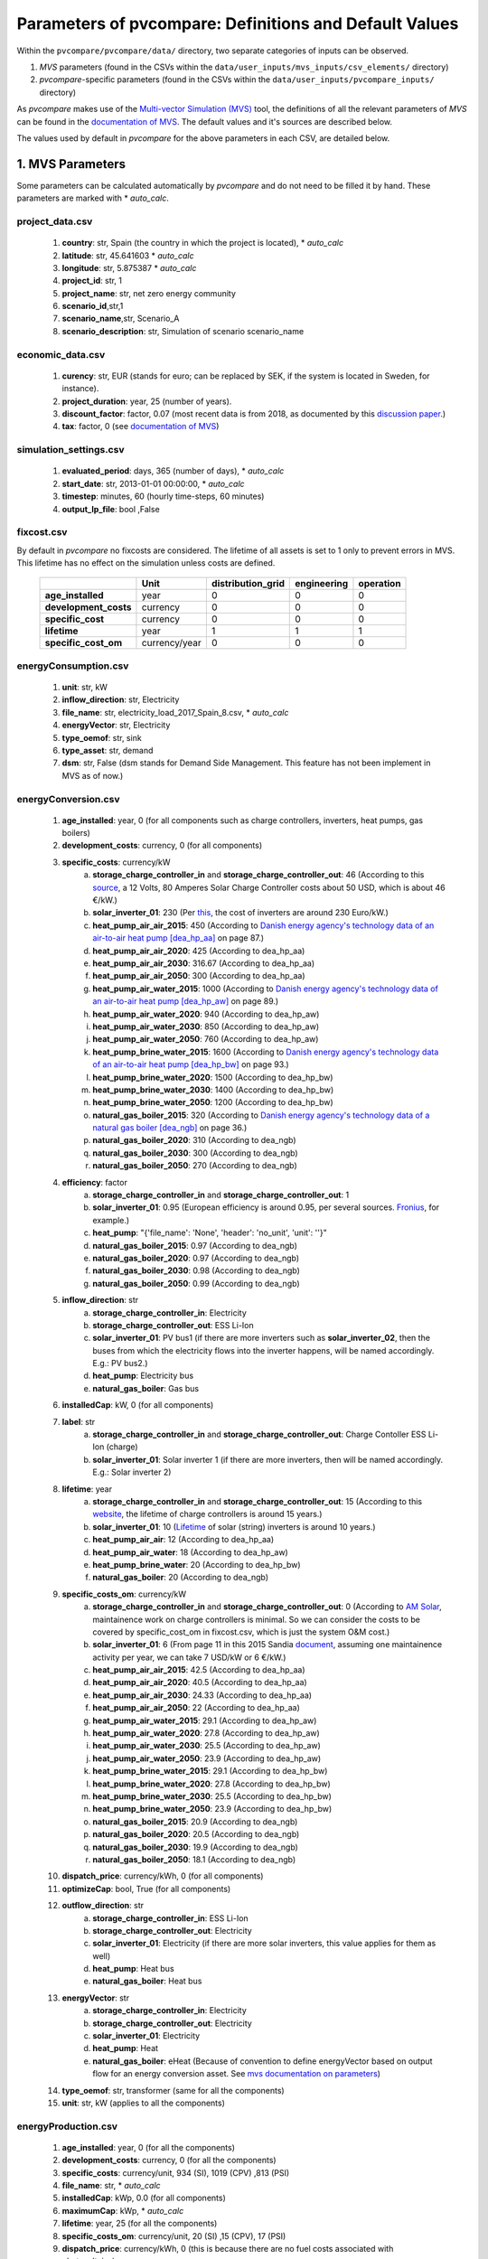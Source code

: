 .. _parameters:

Parameters of pvcompare: Definitions and Default Values
~~~~~~~~~~~~~~~~~~~~~~~~~~~~~~~~~~~~~~~~~~~~~~~~~~~~~~~

Within the ``pvcompare/pvcompare/data/`` directory, two separate categories of inputs can be observed.

1. *MVS* parameters (found in the CSVs within the ``data/user_inputs/mvs_inputs/csv_elements/`` directory)
2. *pvcompare*-specific parameters (found in the CSVs within the ``data/user_inputs/pvcompare_inputs/`` directory)

As *pvcompare* makes use of the `Multi-vector Simulation (MVS) <https://github.com/rl-institut/mvs_eland>`_ tool, the definitions of all the
relevant parameters of *MVS* can be found in the `documentation of MVS <https://mvs-eland.readthedocs.io/en/latest/MVS_parameters.html>`_.
The default values and it's sources are described below.

The values used by default in *pvcompare* for the above parameters in each CSV, are detailed below.


1. MVS Parameters
=================
Some parameters can be calculated automatically by *pvcompare* and do not need to be filled it by hand. These parameters are marked with * *auto_calc*.


project_data.csv
----------------
    1. **country**: str, Spain (the country in which the project is located), * *auto_calc*
    2. **latitude**: str, 45.641603 * *auto_calc*
    3. **longitude**: str, 5.875387 * *auto_calc*
    4. **project_id**: str, 1
    5. **project_name**: str, net zero energy community
    6. **scenario_id**,str,1
    7. **scenario_name**,str, Scenario_A
    8. **scenario_description**: str, Simulation of scenario scenario_name

economic_data.csv
-----------------
    1. **curency**: str, EUR (stands for euro; can be replaced by SEK, if the system is located in Sweden, for instance).
    2. **project_duration**: year, 25 (number of years).
    3. **discount_factor**: factor, 0.07 (most recent data is from 2018, as documented by this `discussion paper <http://bpie.eu/wp-content/uploads/2015/10/Discount_rates_in_energy_system-discussion_paper_2015_ISI_BPIE.pdf>`_.)
    4. **tax**: factor, 0 (see `documentation of MVS <https://mvs-eland.readthedocs.io/en/latest/MVS_parameters.html>`_)

simulation_settings.csv
-----------------------
    1. **evaluated_period**: days, 365 (number of days),  * *auto_calc*
    2. **start_date**: str, 2013-01-01 00:00:00,  * *auto_calc*
    3. **timestep**: minutes, 60 (hourly time-steps, 60 minutes)
    4. **output_lp_file**: bool ,False

fixcost.csv
-----------
By default in *pvcompare* no fixcosts are considered. The lifetime of all assets is set to 1 only to prevent errors in MVS. This lifetime has no effect
on the simulation unless costs are defined.


    +----------------------+-------------------+----------------------------------+------------------+-----------------------+
    |                      |        Unit       |        distribution_grid         | engineering      |       operation       |
    +======================+===================+==================================+==================+=======================+
    |  **age_installed**   | 	    year       |               0                  |         0        |           0           |
    +----------------------+-------------------+----------------------------------+------------------+-----------------------+
    | **development_costs**|      currency     |               0                  |         0        |           0           |
    +----------------------+-------------------+----------------------------------+------------------+-----------------------+
    |  **specific_cost**   |      currency     |               0                  |         0        |           0           |
    +----------------------+-------------------+----------------------------------+------------------+-----------------------+
    |     **lifetime**     |        year       |               1                  |         1        |           1           |
    +----------------------+-------------------+----------------------------------+------------------+-----------------------+
    | **specific_cost_om** |    currency/year  |               0                  |         0        |           0           |
    +----------------------+-------------------+----------------------------------+------------------+-----------------------+

energyConsumption.csv
---------------------
    1. **unit**: str, kW
    2. **inflow_direction**: str, Electricity
    3. **file_name**: str, electricity_load_2017_Spain_8.csv, * *auto_calc*
    4. **energyVector**: str, Electricity
    5. **type_oemof**: str, sink
    6. **type_asset**: str, demand
    7. **dsm**: str, False (dsm stands for Demand Side Management. This feature has not been implement in MVS as of now.)

energyConversion.csv
--------------------
    1. **age_installed**: year, 0 (for all components such as charge controllers, inverters, heat pumps, gas boilers)
    2. **development_costs**: currency, 0 (for all components)
    3. **specific_costs**: currency/kW
        a. **storage_charge_controller_in** and **storage_charge_controller_out**: 46 (According to this `source <https://alteredenergy.com/wholesale-cost-of-solar-charge-controllers/>`_, a 12 Volts, 80 Amperes Solar Charge Controller costs about 50 USD, which is about 46 €/kW.)
        b. **solar_inverter_01**: 230 (Per `this <https://www.solaranlage-ratgeber.de/photovoltaik/photovoltaik-wirtschaftlichkeit/photovoltaik-anschaffungskosten>`_, the cost of inverters are around 230 Euro/kW.)
        c. **heat_pump_air_air_2015**: 450 (According to `Danish energy agency's technology data of an air-to-air heat pump [dea_hp_aa] <https://ens.dk/sites/ens.dk/files/Analyser/technology_data_catalogue_for_individual_heating_installations.pdf>`_ on page 87.)
        d. **heat_pump_air_air_2020**: 425 (According to dea_hp_aa)
        e. **heat_pump_air_air_2030**: 316.67 (According to dea_hp_aa)
        f. **heat_pump_air_air_2050**: 300 (According to dea_hp_aa)
        g. **heat_pump_air_water_2015**: 1000 (According to `Danish energy agency's technology data of an air-to-air heat pump [dea_hp_aw] <https://ens.dk/sites/ens.dk/files/Analyser/technology_data_catalogue_for_individual_heating_installations.pdf>`_ on page 89.)
        h. **heat_pump_air_water_2020**: 940 (According to dea_hp_aw)
        i. **heat_pump_air_water_2030**: 850 (According to dea_hp_aw)
        j. **heat_pump_air_water_2050**: 760 (According to dea_hp_aw)
        k. **heat_pump_brine_water_2015**: 1600 (According to `Danish energy agency's technology data of an air-to-air heat pump [dea_hp_bw] <https://ens.dk/sites/ens.dk/files/Analyser/technology_data_catalogue_for_individual_heating_installations.pdf>`_ on page 93.)
        l. **heat_pump_brine_water_2020**: 1500 (According to dea_hp_bw)
        m. **heat_pump_brine_water_2030**: 1400 (According to dea_hp_bw)
        n. **heat_pump_brine_water_2050**: 1200 (According to dea_hp_bw)
        o. **natural_gas_boiler_2015**: 320 (According to `Danish energy agency's technology data of a natural gas boiler [dea_ngb] <https://ens.dk/sites/ens.dk/files/Analyser/technology_data_catalogue_for_individual_heating_installations.pdf>`_ on page 36.)
        p. **natural_gas_boiler_2020**: 310 (According to dea_ngb)
        q. **natural_gas_boiler_2030**: 300 (According to dea_ngb)
        r. **natural_gas_boiler_2050**: 270 (According to dea_ngb)
    4. **efficiency**: factor
        a. **storage_charge_controller_in** and **storage_charge_controller_out**: 1
        b. **solar_inverter_01**: 0.95 (European efficiency is around 0.95, per several sources. `Fronius <https://www.fronius.com/en/photovoltaics/products>`_, for example.)
        c. **heat_pump**: "{'file_name': 'None', 'header': 'no_unit', 'unit': ''}"
        d. **natural_gas_boiler_2015**: 0.97 (According to dea_ngb)
        e. **natural_gas_boiler_2020**: 0.97 (According to dea_ngb)
        f. **natural_gas_boiler_2030**: 0.98 (According to dea_ngb)
        g. **natural_gas_boiler_2050**: 0.99 (According to dea_ngb)
    5. **inflow_direction**: str
        a. **storage_charge_controller_in**: Electricity
        b. **storage_charge_controller_out**: ESS Li-Ion
        c. **solar_inverter_01**: PV bus1 (if there are more inverters such as **solar_inverter_02**, then the buses from which the electricity flows into the inverter happens, will be named accordingly. E.g.: PV bus2.)
        d. **heat_pump**: Electricity bus
        e. **natural_gas_boiler**: Gas bus
    6. **installedCap**: kW, 0 (for all components)
    7. **label**: str
        a. **storage_charge_controller_in** and **storage_charge_controller_out**: Charge Contoller ESS Li-Ion (charge)
        b. **solar_inverter_01**: Solar inverter 1 (if there are more inverters, then will be named accordingly. E.g.: Solar inverter 2)
    8. **lifetime**: year
        a. **storage_charge_controller_in** and **storage_charge_controller_out**: 15 (According to this `website <https://www.google.com/url?q=https://solarpanelsvenue.com/what-is-a-charge-controller/&sa=D&ust=1591697986335000&usg=AFQjCNE54Zbsv-Gd2UZb-_SY_QNG5Ig2fQ>`_, the lifetime of charge controllers is around 15 years.)
        b. **solar_inverter_01**: 10 (`Lifetime <https://thosesolarguys.com/how-long-do-solar-inverters-last/>`_ of solar (string) inverters is around 10 years.)
        c. **heat_pump_air_air**: 12 (According to dea_hp_aa)
        d. **heat_pump_air_water**: 18 (According to dea_hp_aw)
        e. **heat_pump_brine_water**: 20 (According to dea_hp_bw)
        f. **natural_gas_boiler**: 20 (According to dea_ngb)
    9. **specific_costs_om**: currency/kW
        a. **storage_charge_controller_in** and **storage_charge_controller_out**: 0 (According to `AM Solar <https://amsolar.com/diy-rv-solar-instructions/edmaintenance>`_, maintainence work on charge controllers is minimal. So we can consider the costs to be covered by specific_cost_om in fixcost.csv, which is just the system O&M cost.)
        b. **solar_inverter_01**: 6 (From page 11 in this 2015 Sandia `document <https://prod-ng.sandia.gov/techlib-noauth/access-control.cgi/2016/160649r.pdf>`_, assuming one maintainence activity per year, we can take 7 USD/kW or 6 €/kW.)
        c. **heat_pump_air_air_2015**: 42.5 (According to dea_hp_aa)
        d. **heat_pump_air_air_2020**: 40.5 (According to dea_hp_aa)
        e. **heat_pump_air_air_2030**: 24.33 (According to dea_hp_aa)
        f. **heat_pump_air_air_2050**: 22 (According to dea_hp_aa)
        g. **heat_pump_air_water_2015**: 29.1 (According to dea_hp_aw)
        h. **heat_pump_air_water_2020**: 27.8 (According to dea_hp_aw)
        i. **heat_pump_air_water_2030**: 25.5 (According to dea_hp_aw)
        j. **heat_pump_air_water_2050**: 23.9 (According to dea_hp_aw)
        k. **heat_pump_brine_water_2015**: 29.1 (According to dea_hp_bw)
        l. **heat_pump_brine_water_2020**: 27.8 (According to dea_hp_bw)
        m. **heat_pump_brine_water_2030**: 25.5 (According to dea_hp_bw)
        n. **heat_pump_brine_water_2050**: 23.9 (According to dea_hp_bw)
        o. **natural_gas_boiler_2015**: 20.9 (According to dea_ngb)
        p. **natural_gas_boiler_2020**: 20.5 (According to dea_ngb)
        q. **natural_gas_boiler_2030**: 19.9 (According to dea_ngb)
        r. **natural_gas_boiler_2050**: 18.1 (According to dea_ngb)
    10. **dispatch_price**: currency/kWh, 0 (for all components)
    11. **optimizeCap**: bool, True (for all components)
    12. **outflow_direction**: str
         a. **storage_charge_controller_in**: ESS Li-Ion
         b. **storage_charge_controller_out**: Electricity
         c. **solar_inverter_01**: Electricity (if there are more solar inverters, this value applies for them as well)
         d. **heat_pump**: Heat bus
         e. **natural_gas_boiler**: Heat bus
    13. **energyVector**: str
         a. **storage_charge_controller_in**: Electricity
         b. **storage_charge_controller_out**: Electricity
         c. **solar_inverter_01**: Electricity
         d. **heat_pump**: Heat
         e. **natural_gas_boiler**: eHeat (Because of convention to define energyVector based on output flow for an energy conversion asset. See `mvs documentation on parameters <https://multi-vector-simulator.readthedocs.io/en/stable/MVS_parameters.html#list-of-parameters>`_)
    14. **type_oemof**: str, transformer (same for all the components)
    15. **unit**: str, kW (applies to all the components)

energyProduction.csv
--------------------
    1. **age_installed**: year, 0 (for all the components)
    2. **development_costs**: currency, 0 (for all the components)
    3. **specific_costs**: currency/unit, 934 (SI), 1019 (CPV) ,813 (PSI)
    4. **file_name**: str, * *auto_calc*
    5. **installedCap**: kWp, 0.0 (for all components)
    6. **maximumCap**: kWp,  * *auto_calc*
    7. **lifetime**: year, 25 (for all the components)
    8. **specific_costs_om**: currency/unit, 20 (SI) ,15 (CPV), 17 (PSI)
    9. **dispatch_price**: currency/kWh, 0 (this is because there are no fuel costs associated with photovoltaics)
    10. **optimizeCap**: bool, True (for all components)
    11. **outflow_direction**: str, PV bus1 (for all of the components)
    12. **type_oemof**: str, source (for all of the components)
    13. **unit**: str, kWp (for all of the components)
    14. **energyVector**: str, Electricity (for all of the components)
    15. **emission_factor**: kgCO2eq/unit, * *auto_calc*

energyProviders.csv
-------------------
All default values for the energy_price, feed-in tariff, renewable share and emission factors of all European countries are stores in
``data/static_inputs/local_grid_parameters.xlsx``

    1. **unit**: str,kW
    2. **optimizeCap**: bool, True (for all of the components)
    3. **energy_price**: currency/kWh,
        a. **Electricity grid**: * *auto_calc*, `EUROSTAT electricity, <https://ec.europa.eu/eurostat/databrowser/view/ten00117/default/table?lang=en>`_
        b. **Gas plant**: * *auto_calc* `EUROSTAT Gas <https://ec.europa.eu/eurostat/databrowser/view/ten00118/default/table?lang=en>`_
    4. **feedin_tariff**: currency/kWh,
        a. **Electricity grid**: `feed-in tariff <https://www.pv-magazine.com/features/archive/solar-incentives-and-fits/feed-in-tariffs-in-europe/>`_
        b. **Gas plant**: 0
    5. **peak_demand_pricing**: currency/kW, 0 (for all of the components)
    6. **peak_demand_pricing_period**: 	times per year (1,2,3,4,6,12), 1 (for all of the components)
    7. **renewable_share**,factor,`EUROSTAT renewable share <https://ec.europa.eu/eurostat/web/energy/data/shares>`_
    8. **inflow_direction**: str,
        a. **Electricity grid**: Electricity
        b. **Gas plant**: Gas bus
    9. **outflow_direction**: str,
        a. **Electricity grid**: Electricity
        b. **Gas plant**: Heat bus
    10. **energyVector**: str,
        a. **Electricity grid**: Electricity
        b. **Gas plant**: Heat
    11. **type_oemof**: str, source (for all of the components)

    12. **emission factor**: kgCO2eq/kWh
        a. **Electricity grid**: `EEA EUROPA <https://www.eea.europa.eu/data-and-maps/indicators/overview-of-the-electricity-production-3/assessment>`_
        b. **Gas plant**: 0.2 (Obtained from `Quaschning 06/2015 <https://www.volker-quaschning.de/datserv/CO2-spez/index_e.php>`_.)

energyStorage.csv
-----------------
    1. **inflow_direction**: str, ESS Li-Ion
    2. **label**: str, ESS Li-Ion
    3. **optimizeCap**: bool, True
    4. **outflow_direction**: str, ESS Li-Ion
    5. **type_oemof**: str, storage
    6. **storage_filename**: str, storage_01.csv
    7. **energyVector**: str, Electricity

storage_01.csv
--------------
This storage example describes a battery storage

    1. **unit**, str, kWh
    2. **installedCap**: unit, 0 (for all components)
    3. **age_installed**: year, 0 (for all components)
    4. **lifetime**: year, 20 (for all components), `Moosmoar S.3<https://iewt2019.eeg.tuwien.ac.at/download/contribution/presentation/112/112_presentation_20190215_102253.pdf>`_
    5. **development_costs**: currency, 0 (for all components)
    6. **specific_costs**: currency/unit
        a. **storage capacity**: 250 - 550 (`ZHB S.46 ff <https://www.zhb-flensburg.de/fileadmin/content/spezial-einrichtungen/zhb/dokumente/dissertationen/fluri/fluri-2019-wirtschaftlichkeit-dez-stromspeicher.pdf>`_)
        b. **input power** and **output power**: 0
    7. **specific_costs_om**: currency/unit/year
        a. **storage capacity**: 0.2 (`energieheld <https://www.energieheld.de/solaranlage/photovoltaik/stromspeicher/kosten#preis-pro-kilowattstunde-berechnen>`_)
        b. **input power** and **output power**: 0
    8. **dispatch_price**: currency/kWh
            a. **storage capacity**: NA (does not apply)
            b. **input power** and **output power**: 0
    9. **c_rate**: factor of total capacity (kWh)
        a. **storage capacity**: NA (does not apply)
        b. **input power** and **output power**: 1 (this just means that the whole capacity of the battery would be used during charging and discharging cycles)
    10. **efficiency**: factor
        a. **storage capacity**: 0.95
        b. **input power** and **output power**: 0.95 (Charging and discharging efficiency. The value has been sourced from `MVS efficiency <https://multi-vector-simulator.readthedocs.io/en/stable/MVS_parameters.html#efficiency-label>`_.)
    11. **soc_initial**: None or factor
        a. **storage capacity**: None
        b. **input power** and **output power**: NA
    12. **soc_max**: factor
        a. **storage capacity**: 0.98 ( `Solar charge controllers <https://www.morningstarcorp.com/solar-charge-controllers>`_)
        b. **input power** and **output power**: NA
    13. **soc_min**: factor
        a. **storage capacity**: 0.2 (Figure from this research `article <https://www.sciencedirect.com/science/article/pii/S0378775319310043>`_.)
        b. **input power** and **output power**: NA

.. _storage_02.csv:

storage_02.csv
--------------
This storage example describes a stratified thermal storage

    1. **age_installed**: year, 0 (for all components of the stratified thermal storage)
    2. **development_costs**: currency, 0 (for all components of the stratified thermal storage)
    3. **specific_costs**: currency/unit
        a. **storage capacity**: 410, See `Danish energy agency's technology data of small-scale hot water tanks [dea_swt] <https://ens.dk/sites/ens.dk/files/Analyser/technology_data_catalogue_for_energy_storage.pdf>`_ on p.66 - However investment costs of stratified TES could be higher.
        b. **input power** and **output power**: 0
    4. **c_rate**: factor of total capacity (kWh)
        a. **storage capacity**: NA (does not apply)
        b. **input power** and **output power**: 1 (this just means that the whole capacity of the stratified thermal storage would be used during charging and discharging cycles)
    5. **efficiency**: factor
        a. **storage capacity**: 1, or "NA" if calculated
        b. **input power** and **output power**: 1
    6. **installedCap**: unit 0, or "NA" if calculated
        a. **storage capacity**: 0, or "NA" if calculated
        b. **input power** and **output power**: 0
    7. **lifetime**: year, 30 (applies for all the parameters of the stratified thermal energy storage)
    8. **specific_costs_om**: currency/unit/year
        a. **storage capacity**: 16.67, [dea_swt] p.66 - however fix om costs of stratified TES could differ
        b. **input power** and **output power**: 0
    9. **dispatch_price**: currency/kWh
        a. **storage capacity**: NA (does not apply)
        b. **input power** and **output power**: 0
    10. **soc_initial**: None or factor

        a. **storage capacity**: None

        b. **input power** and **output power**: NA
    11. **soc_max**: factor

        a. **storage capacity**: 0.925 (7.5% unused volume see `European Commission study large-scale heating and cooling in EU [EUC_heat] <https://op.europa.eu/en/publication-detail/-/publication/312f0f62-dfbd-11e7-9749-01aa75ed71a1/language-en>`_ p.168 - This applies for large scale TES but could be validated for a small scale storage too.)

        b. **input power** and **output power**: NA
    12. **soc_min**: factor

        a. **storage capacity**: 0.075 (7.5% unused volume see [EUC_heat] p.168 - This applies for large scale TES but could be validated for a small scale storage too.)

        b. **input power** and **output power**: NA
    13. **unit**: str

        a. **storage capacity**: kWh

        b. **input power** and **output power**: kW
    14. **fixed_thermal_losses_relative**: factor

        a. **storage capacity**: "{'file_name': 'None', 'header': 'no_unit', 'unit': ''}", is calculated in pvcompare

        b. **input power** and **output power**: NA (does not apply)
    15. **fixed_thermal_losses_absolute**: kWh

        a. **storage capacity**: "{'file_name': 'None', 'header': 'no_unit', 'unit': ''}", is calculated in pvcompare

        b. **input power** and **output power**: NA (does not apply)



2. pvcompare-specific parameters
================================

In order to run *pvcompare*, a number of input parameters are needed; many of which are stored in csv files with default values in ``data/user_inputs/pvcompare_inputs/``.
The following list will give a brief introduction into the description of the csv files and the source of the given default parameters.

Some parameters can be calculated automatically by *pvcompare* and do not need to be filled it by hand. These parameters are marked with * *auto_calc*.


.. _pv_setup:

pv_setup.csv
------------
    *The pv_setup.csv defines the number of facades that are covered with pv-modules.*

    1. **surface_type**: str, optional values are "flat_roof", "gable_roof", "south_facade", "east_facade" and "west_facade"
    2. **surface_azimuth**: integer, between -180 and 180, where 180 is facing south, 90 is facing east and -90 is facing west
    3. **surface_tilt**: integer, between 0 and 90, where 90 represents a vertical module and 0 a horizontal.
    4. **technology**: str, optional values are "si" for a silicone module, "cpv" for concentrator photovoltaics and "psi" for a perovskite silicone module

.. _building_parameters:

building_parameters.csv
-----------------------
    *Parameters that describe the characteristics of the building that should be considered in the simulation. The default values are taken from [1].*

    1. **number of storeys**,int, 5
    2. **number of houses**: int, 20
    3. **population per storey**: int, 32 (number of habitants per storey)
    4. **total storey area**: int, 1232 (total area of one storey, equal to the flat roof area in m²)
    5. **length south facade**: int, 56 (length of the south facade in m)
    6. **length eastwest facade**:int, 22 (length of the east/west facade in m)
    7. **hight storey**: int, 3 (hight of each storey in m)
    8. **room temperature**: int, 20 (average room temperature inside the building, default: 20 °C)
    9. **heating limit temperature**: int, 15 (temperature limit for space heating in °C, default: `15 °C <http://wiki.energie-m.de/Heizgrenztemperatur>`_)
    10. **include warm water**: bool, False (condition about whether warm water is considered in the heat demand, default: False. If False, the warm water demand is added to the electricty demand instead.)
    11. **filename_total_consumption**: str, total_consumption_residential.xlsx (name of the csv file that contains the total electricity and heat consumption for EU countries from [2]) *
    12. **filename_total_SH**: str, total_consumption_SH_residential.xlsx (name of the csv file that contains the total space heating for EU countries [2]) *
    13. **filename_total_WH**: str, total_consumption_WH_residential.xlsx (name of the csv file that contains the total water heating for EU countries [2]) *
    14. **filename_elect_SH**: str, electricity_consumption_SH_residential.xlsx (name of the csv file that contains the electrical space heatig for EU countries [2]) *
    15. **filename_elect_WH**: str, electricity_consumption_WH_residential.xlsx (name of the csv file that contains the electrical water heating for EU countries[2]) *
    16. **filename_residential_electricity_demand**: str, electricity_consumption_residential.xlsx (name of the csv file that contains the total residential electricity demand for EU countries [2]) *
    17. **filename_total_cooking_consumption**: str,total_consumption_cooking_residential.xlsx (name of the csv file that contains the total residential cooking demand for EU countries [2])
    18. **filename_electricity_cooking_consumption**: str,electricity_consumption_cooking_residential.xlsx (name of the csv file that contains the electrical residential cooking demand for EU countries [2])
    19. **filename_country_population**: str ,EUROSTAT_population.csv (name of the csv with total population per country [2])

.. _HP_parameters:

heat_pumps_and_chillers.csv
---------------------------
    *Parameters that describe characteristics of the heat pumps and chillers in the simulated energy system.*
    *Values below assumed for each heat pump technology from research and comparison of three models, each of a different manufacturer.*
    *For each technology the quality grade has been calculated from the mean quality grade of the three models.*

    1. **mode**: str, options: 'heat_pump' or 'chiller'
    2. **technology**: str, options: 'air-air', 'air-water' or 'brine-water' (These three technologies can be processed so far. Default: If missing or different the plant will be modeled as air source)
    3. **quality_grade**: float, scale-down factor to determine the COP of a real machine (Can be calculated from COP provided by manufacturer under nominal conditions and nominal temperatures. Required equations can be found in the `oemof.thermal documentation of compression heat pump and chiller <https://oemof-thermal.readthedocs.io/en/latest/compression_heat_pumps_and_chillers.html>`_.)
        a. **air-to-air heat pump**: default: 0.1852, Average quality grade of the following heat pump models: `RAC-50WXE Hitachi, Ltd.  <https://www.hitachi-hvac.co.uk/ranges/residential-air-conditioning/premium-s-series-wall-mounted>`_, `MSZ-GL50 Mitsubishi Electric Corporation <https://www.mitsubishi-electric.co.nz/materials/aircon/brochures/@MSZ-GL.pdf>`_ and `KIT-E18-PKEA of Panasonic Corporation <https://www.panasonicproclub.com/uploads/general/default_catalogues/enduser_leaflets_english/2014/Panasonic_PKEA_14.pdf>`_
        b. **air-to-water heat pump**: default: 0.4030, Average quality grade of the following heat pump models: `WPLS6.2 of Bosch Thermotechnik GmbH – Buderus <https://productsde.buderus.com/buderus/productsde.buderus.com/broschueren/buderus-broschuere-logatherm-wpls.2-110920.pdf>`_, `WPL 17 ICS classic of STIEBEL ELTRON GmbH & Co. KG <https://www.stiebel-eltron.de/de/home/produkte-loesungen/erneuerbare_energien/waermepumpe/luft-wasser-waermepumpen/wpl_09_17_ics_ikcsclassic/wpl_17_ikcs_classic/technische-daten.product.pdf>`_ and `221.A10 of Viessmann Climate Solutions SE <https://www.viessmann.de/de/wohngebaeude/waermepumpe/luft-wasser-waermepumpen/vitocal-222-a-mb.html>`_
        c. **brine-to-water heat pump**: default: 0.53, Average quality grade of the following heat pump models: `WPS 6K-1 of Bosch Thermotechnik GmbH – Buderus <https://productsde.buderus.com/buderus/productsde.buderus.com/broschueren/buderus-broschuere-logatherm-wps1-wpsk1-wsw196itts-110920.pdf>`_, `WPF 05 of STIEBEL ELTRON GmbH & Co. KG <https://www.stiebel-eltron.de/de/home/produkte-loesungen/erneuerbare_energien/waermepumpe/sole-wasser-waermepumpen/wpf_04_05_07_10_1316/wpf_16/technische-daten.product.pdf>`_ and `5008.5Ai of WATERKOTTE GmbH <https://www.waterkotte.de/fileadmin/data/editor/6_systempartner/Prospekt/EcoTouch_5029_Ai_D_0519.pdf>`_
        d. **air-to-air chiller**: 0.3 (Obtained from `monitored data <https://oemof-thermal.readthedocs.io/en/latest/validation_compression_heat_pumps_and_chillers.html>`_ of the GRECO project)
    4. **temp_high**: float, temperature in °C of the sink (external outlet temperature at the condenser),
        a. **air-to-air heat pump**: 38, Internal condensor temperature assuming a room temperature of 20 °C, adding a dT of 2 K to heat exchange between air and external circuit, considering temperature spread of 6 K of the external medium [4] and assuming a 10 K temperature difference between external and internal condensor flow
        b. **air-to-water heat pump**: 50, Internal condensor temperature assuming a surface heating temperature of 40 °C (see for instance this `advisor of Vaillant <https://www.vaillant.de/heizung/heizung-verstehen/tipps-rund-um-ihre-heizung/vorlauf-rucklauftemperatur/>`_) and a 10 K temperature difference between external and internal condensor flow
        c. **brine-to-water heat pump**: 50, Internal condensor temperature assuming a surface heating temperature of 40 °C (see for instance this `advisor of Vaillant <https://www.vaillant.de/heizung/heizung-verstehen/tipps-rund-um-ihre-heizung/vorlauf-rucklauftemperatur/>`_) and a 10 K temperature difference between external and internal condensor flow
        d. **air-to-air chiller**: Passed empty or with *NaN* in order to model from ambient temperature
    5. **temp_low**: float, temperature in °C of the source (external outlet temperature at the evaporator),
        a. **air source heat pump**: Passed empty or with *NaN* in order to model from ambient temperature
        b. **air-to-water heat pump**: Passed empty or with *NaN* in order to model from ambient temperature
        c. **brine-to-water heat pump**: Passed empty or with *NaN* in order to model from mean yearly ambient temperature as simplifying assumption of the ground temperature from depths of approximately 15 meters (see `brandl_energy_2006 <https://www.icevirtuallibrary.com/doi/full/10.1680/geot.2006.56.2.81>`_)
        d. **air-to-air chiller**: 15 (The low temperature has been set for now to 15° C, a temperature lower the comfort temperature of 20–22 °C. The chiller has not been implemented in the model yet. However, should it been done so in the future, these temperatures must be researched and adjusted.)
    6. **factor_icing**: float or None, COP reduction caused by icing, only for `mode` 'heat_pump', default: None
    7. **temp_threshold_icing**: float or None, Temperature below which icing occurs, only for `mode` 'heat_pump', default: None

.. _stratTES_parameters:

stratified_thermal_storage.csv
------------------------------
    *Parameters that describe characteristics of the stratified thermal storage in the simulated energy system.*
    *The parameters have been set on the example of the stratified thermal storage TH 1000 of Schindler+Hofmann GmbH &  Co. KG*

    1. **var_name**: var_value, var_unit
    2. **height**: Empty to model investment optimization or numeric to model with a fix storage size, m
    3. **diameter**: 0.79 (cf. inner diameter in data sheet of `[TH 1000] <https://www.schindler-hofmann.de/content/pdf/prospekte/S+H_Pufferspeicher+Kombispeicher.pdf>`_ ), m
    4. **temp_h**: 40 (Assuming a surface heating temperature of 40 °C), degC
    5. **temp_c**: 34 (Considering temperature spread of 6 K of inlet and outlet temperature [4]), degC
    6. **s_iso**: 100 (cf. [TH 1000]), mm
    7. **lamb_iso**: 0.03 (Assumption taken from [5]), W/(m*K)
    8. **alpha_inside**: 4.3 (Calculated with calculations in [6]), W/(m2*K)
    9. **alpha_outside** 3.17 (Calculated with calculations in [6]), W/(m2*K)

list_of_workalendar_countries.csv
---------------------------------
    * list of countries for which a python.workalendar [3] exists with the column name "country".*



[1] Hachem, 2014: Energy performance enhancement in multistory residential buildings. DOI: 10.1016/j.apenergy.2013.11.018

[2] EUROSTAT: https://ec.europa.eu/energy/en/eu-buildings-database#how-to-use

[3] Workalendar https://pypi.org/project/workalendar/

[4] Felix Ziegler, Dr. Ing, 1997: Sorptionswärmepumpen. Erding, Forschungsberichte des Deutschen Kälte- und Klimatechnischen Vereins Nr. 57, habilitation

[5] Beikircher, Thomas & Buttinger, Frank & Rottmann, Matthias & Herzog, Fabian & Konrad, Martin & Reuß, Manfred & Beikircher, Redaktion, 2013: Superisolierter Heißwasser-Langzeitwärmespeicher : Abschlussbericht zu BMU-Projekt Förderkennzeichen 0325964A, Projektlaufzeit: 01.05.2010 - 31.10.2012. 10.2314/GBV:749701188.
\* the described csv files are to be added to the input folder accordingly.

[6] In:Klan, H, 2002: Wärmeübergang durch freie Konvektion an umströmten Körpern. Berlin, Heidelberg: Springer Berlin Heidelberg, ISBN 978-3-662-10743-0, 567-591
